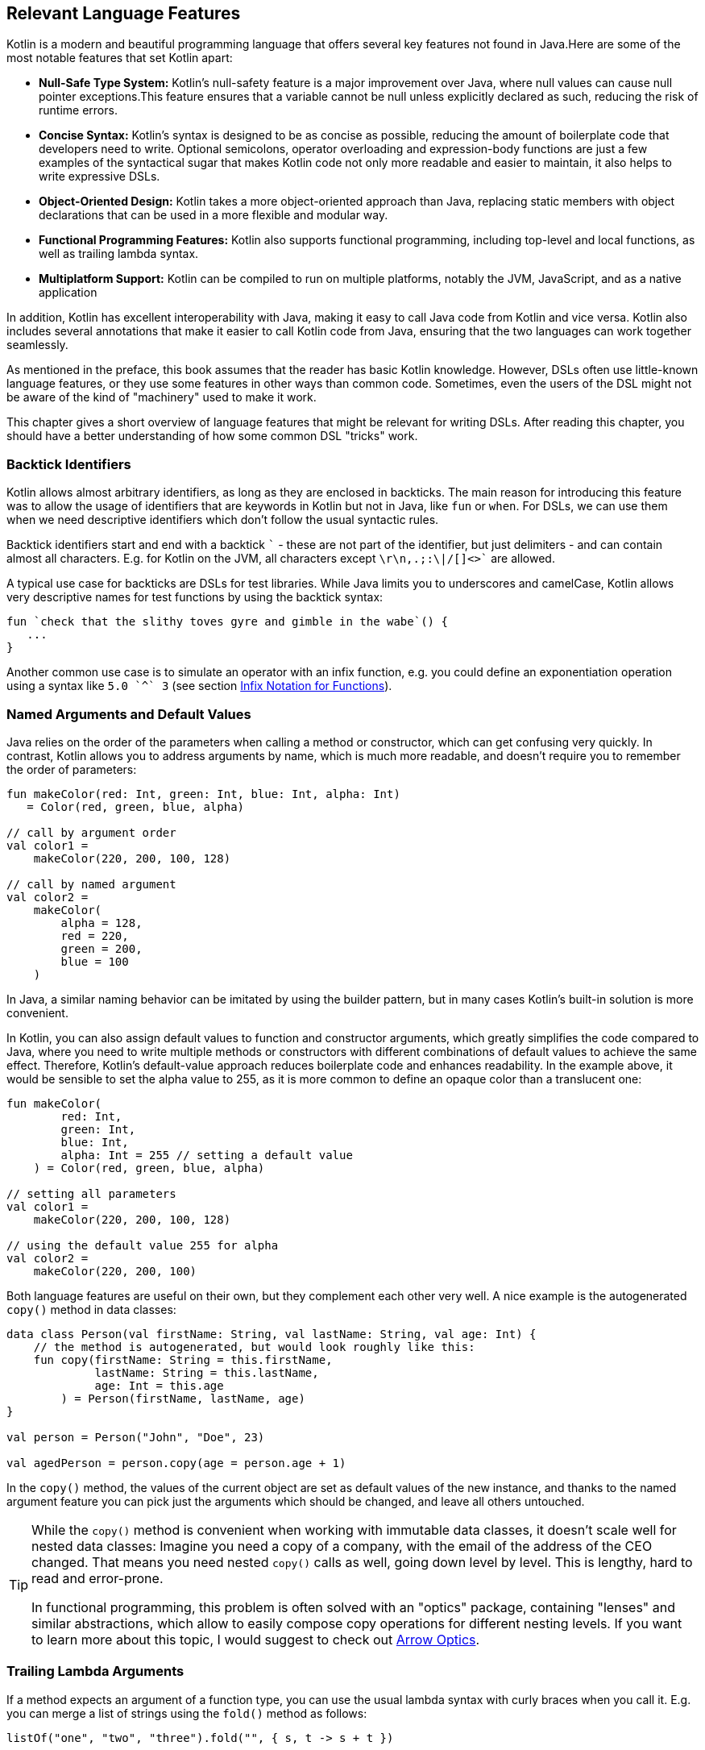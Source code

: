 [#relevant_language_features]
== Relevant Language Features

Kotlin is a modern and beautiful programming language that offers several key features not found in Java.Here are some of the most notable features that set Kotlin apart:

* *Null-Safe Type System:* Kotlin's null-safety feature is a major improvement over Java, where null values can cause null pointer exceptions.This feature ensures that a variable cannot be null unless explicitly declared as such, reducing the risk of runtime errors.
* *Concise Syntax:* Kotlin's syntax is designed to be as concise as possible, reducing the amount of boilerplate code that developers need to write. Optional semicolons, operator overloading and expression-body functions are just a few examples of the syntactical sugar that makes Kotlin code not only more readable and easier to maintain, it also helps to write expressive DSLs.
* *Object-Oriented Design:* Kotlin takes a more object-oriented approach than Java, replacing static members with object declarations that can be used in a more flexible and modular way.
* *Functional Programming Features:* Kotlin also supports functional programming, including top-level and local functions, as well as trailing lambda syntax.
* *Multiplatform Support:* Kotlin can be compiled to run on multiple platforms, notably the JVM, JavaScript, and as a native application

In addition, Kotlin has excellent interoperability with Java,(((Java InterFoperability))) making it easy to call Java code from Kotlin and vice versa. Kotlin also includes several annotations that make it easier to call Kotlin code from Java, ensuring that the two languages can work together seamlessly.

As mentioned in the preface, this book assumes that the reader has basic Kotlin knowledge. However, DSLs often use little-known language features, or they use some features in other ways than common code. Sometimes, even the users of the DSL might not be aware of the kind of "machinery" used to make it work.

This chapter gives a short overview of language features that might be relevant for writing DSLs. After reading this chapter, you should have a better understanding of how some common DSL "tricks" work.

[#backtickIdentifiers]
=== Backtick Identifiers (((Backtick Notation)))

Kotlin allows almost arbitrary identifiers, as long as they are enclosed in backticks. The main reason for introducing this feature was to allow the usage of identifiers that are keywords in Kotlin but not in Java, like `fun` or `when`. For DSLs, we can use them when we need descriptive identifiers which don't follow the usual syntactic rules.

Backtick identifiers start and end with a backtick `{backtick}` - these are not part of the identifier, but just delimiters - and can contain almost all characters. E.g. for Kotlin on the JVM, all characters except `\r\n,.;:\|/[]<>{backtick}` are allowed.

A typical use case for backticks are DSLs for test libraries. While Java limits you to underscores and camelCase, Kotlin allows very descriptive names for test functions by using the backtick syntax:

[source,kotlin]
----
fun `check that the slithy toves gyre and gimble in the wabe`() {
   ...
}
----

Another common use case is to simulate an operator with an infix function, e.g. you could define an exponentiation operation using a syntax like `5.0 {backtick}^{backtick} 3` (see section <<infix_notation, Infix Notation for Functions>>).

=== Named Arguments (((Named Arguments))) and Default Values (((Default Values)))

Java relies on the order of the parameters when calling a method or constructor, which can get confusing very quickly. In contrast, Kotlin allows you to address arguments by name, which is much more readable, and doesn't require you to remember the order of parameters:

[source,kotlin]
----
fun makeColor(red: Int, green: Int, blue: Int, alpha: Int)
   = Color(red, green, blue, alpha)

// call by argument order
val color1 =
    makeColor(220, 200, 100, 128)

// call by named argument
val color2 =
    makeColor(
        alpha = 128,
        red = 220,
        green = 200,
        blue = 100
    )
----

In Java, a similar naming behavior can be imitated by using the builder pattern, but in many cases Kotlin's built-in solution is more convenient.

In Kotlin, you can also assign default values to function and constructor arguments, which greatly simplifies the code compared to Java, where you need to write multiple methods or constructors with different combinations of default values to achieve the same effect. Therefore, Kotlin's default-value approach reduces boilerplate code and enhances readability. In the example above, it would be sensible to set the alpha value to 255, as it is more common to define an opaque color than a translucent one:

[source,kotlin]
----
fun makeColor(
        red: Int,
        green: Int,
        blue: Int,
        alpha: Int = 255 // setting a default value
    ) = Color(red, green, blue, alpha)

// setting all parameters
val color1 =
    makeColor(220, 200, 100, 128)

// using the default value 255 for alpha
val color2 =
    makeColor(220, 200, 100)
----

Both language features are useful on their own, but they complement each other very well. A nice example is the autogenerated `copy()` method (((Copy Method))) in data classes: (((Data Classes)))

[source,kotlin]
----
data class Person(val firstName: String, val lastName: String, val age: Int) {
    // the method is autogenerated, but would look roughly like this:
    fun copy(firstName: String = this.firstName,
             lastName: String = this.lastName,
             age: Int = this.age
        ) = Person(firstName, lastName, age)
}

val person = Person("John", "Doe", 23)

val agedPerson = person.copy(age = person.age + 1)
----

In the `copy()` method, the values of the current object are set as default values of the new instance, and thanks to the named argument feature you can pick just the arguments which should be changed, and leave all others untouched.

(((Lenses)))
[TIP]
====
While the `copy()` method is convenient when working with immutable data classes, it doesn't scale well for nested data classes: Imagine you need a copy of a company, with the email of the address of the CEO changed. That means you need nested `copy()` calls as well, going down level by level. This is lengthy, hard to read and error-prone.

In functional programming, this problem is often solved with an "optics" package, containing "lenses" and similar abstractions, which allow to easily compose copy operations for different nesting levels. If you want to learn more about this topic, I would suggest to check out https://arrow-kt.io/learn/immutable-data/intro[Arrow Optics].
====

=== Trailing Lambda Arguments (((Trailing Lambda)))

If a method expects an argument of a function type, you can use the usual lambda syntax with curly braces when you call it. E.g. you can merge a list of strings using the `fold()` method as follows:

[source,kotlin]
----
listOf("one", "two", "three").fold("", { s, t -> s + t })
----

However, if such an argument comes last, you can "pull it out" of the argument list, and append it inside its curly braces:

[source,kotlin]
----
listOf("one", "two", "three").fold("") {
   s, t -> s + t
}
----

In case the function type is the only argument, you don't have to write the empty parentheses. The `map()` method is an example for a method with a single lambda argument:

[source,kotlin]
----
listOf("one", "two", "three").map {
    s -> s.length
}
----

While this syntactic sugar might not look very impressive at first glance, it allows to write very natural looking DSLs for nested structures. Here is an example from the Kotlin documentation:

[source,kotlin]
.https://kotlinlang.org/docs/type-safe-builders.html#how-it-works
----
html {
    head {
        title {+"XML encoding with Kotlin"}
    }
    // ...
}
----

=== Varargs (((Varargs)))

Varargs (from "variable arguments") are a useful feature in both Java and Kotlin, allowing methods to accept a variable number of arguments. However, Kotlin has made several improvements to varargs, making them safer and more convenient to use.

One of the main improvements in Kotlin is that the syntax for varargs is now unambiguous. In Java, it was sometimes difficult to tell whether an array was intended to be a single argument for a vararg, or if its elements should be used as individual arguments. Kotlin addressed this problem by introducing the unary "spread operator" `*`, which indicates that the elements of an array (and not the array itself) should be used as arguments for a vararg.

Furthermore, Kotlin allows for a more flexible use of varargs. You can freely combine single-value arguments with elements from spread arrays, which looks like this:

[source,kotlin]
----
val someArray = arrayOf(4, 6, 8)
val list = listOf(2, 0, *someArray, 5) // contains 2, 0, 4, 6, 8, 5
----

==== Vararg Position and Trailing Lambda Syntax

In contrast to Java, where a vararg must always occur as last argument, Kotlin allows to put the vararg anywhere, even though you might need to use named arguments in order to avoid ambiguity:

[source,kotlin]
----
fun varargMethod(vararg numbers: Int, someString: String) { ... }

varargMethod(1, 2, 3, someString = "Hi!")
----

Note that varargs can't be assigned one by one when referred by a named arguments, but have to be bundled up in an array instead:

[source,kotlin]
----
varargMethod(
    someString = "Hi!",
    numbers = intArrayOf(1, 2, 3)
)
----

At first glance, having the choice to put varargs wherever you want doesn't seem to be terribly useful. But there is one particular use case which is very interesting from a DSL design perspective: You can put a vararg as second to last argument before a trailing lambda argument.

[source,kotlin]
----
fun varargAndLambda(someString: String, vararg numbers: Int, block: () -> Unit) { ... }

varargAndLambda("Hi!", 1, 2, 3) {
    ...
}
----

As the code snippet shows, in this case there are no named arguments required.

=== Property-Syntax (((Properties)))

Kotlin allows to control how properties are read and written. This makes it easy to hide DSL functionality in plain sight. A straightforward example is checking preconditions before setting a value:

[source,kotlin]
----
class TemperatureSensor {
    var celsius: Double = 0.0
        set(value) {
            require(value >= -273.15) { "Temperature is under absolute zero." }
            field = value
        }
}
----

Similarly, you can perform additional actions when reading a value (or even change the return value itself):

[source,kotlin]
----
class SensitiveData {
    val logger = Logger.getLogger(this::class.java.name)

    var secretValue: Int = 42
        get() {
            logger.info("Access to secret value $field at ${LocalDateTime.now()}")
            return field
        }
}
----

There are many more things you can do with properties, like caching, lazy evaluation, delegation to other properties or input sanitation. Later in the <<extensions_and_receivers, Extensions and Receivers>> section we'll discuss another use of the property syntax.

[#extensions_and_receivers]
=== Extensions (((Extensions))) and Receivers (((Receivers)))

One of the most important Kotlin features for DSL design are extension functions, lambdas and properties, which allow to add functionality to existing classes - even final ones - without touching them. These extensions are stand-alone constructs operating on a so-called receiver, which is the target class they are extending. The function body is put in the scope of the receiver, so you can access its public fields, methods etc., and you can also refer to the receiver itself using `this`. Here is how an extension function looks like:

[source,kotlin]
----
fun Int.digits(base: Int = 10): List<Int> =
    generateSequence(this.absoluteValue) {
        (it / base).takeIf { it > 0 }
    }.map { it % base }.toList().reversed()

val zero = 0.digits() // [0]
val taxiCab = 1729.digits() // [1, 7, 2, 9]
val taxiBin = 1729.digits(2) // [1, 1, 0, 1, 1, 0, 0, 0, 0, 0, 1]
val taxiHex = 1729.digits(16) //[6, 12, 1]
----

From the user's point of view, the call with receiver looks exactly how a normal method call (or property access) on a receiver instance would look like. This makes extension functions a great tool for adding DSL features to classes that you have no control over. A great example are the `apply()`, `run()`, `let()` and `also()` functions in the Kotlin API, which make it easier to use e.g. expression body syntax for functions, or succinct variable assignments.

.Extension Method History
****
Extension methods, initially introduced in C#, found their way into Kotlin as "extension functions", especially with the seamless integration of Java classes into the Kotlin ecosystem in mind. This approach was chosen over Scala's implicit conversion approach, which, although more powerful, was deemed more complex to comprehend and manage. The advantages of extension methods became so evident that they were incorporated in Scala 3 as well. It is safe to say that extension methods are an important and successful advancement in contemporary object-oriented programming.
****

[#typeNarrowing]
==== Type Narrowing (((Type Narrowing)))

Interestingly, generic extension functions have a capability that normal instance methods don't have: They can fixate generic parameters on a certain type, narrowing down the range of possible receivers. Here is an example for calculating the product of numbers as an extension function for a list:

[source,kotlin]
----
fun List<Double>.product() = fold(1.0, Double::times)

val p = listOf(1.0, 2.0, 3.0).product()  // p == 6.0
----

The call to `Double::times` is only possible because the receiver is not just any list, but specifically a `List<Double>`, and this additional type information is also carried over to the function body. This feature of extension methods can be used in DSLs for performing compile-time checks.

==== Loan Pattern (((Loan Pattern)))

.What is the Loan Pattern?
****
The Loan Pattern is a design pattern in object-oriented programming that involves encapsulating the usage of a resource (such as a database connection or file handle) within a limited scope or block of code. The pattern is designed to ensure that the resource is properly acquired, used, and released, without the risk of resource leaks or conflicts with other code that may be accessing the same resource.

In essence, the Loan Pattern involves creating a resource object or acquiring a resource handle at the beginning of a block of code, using the resource as needed within the block, and then releasing or disposing of the resource at the end of the block. This ensures that the resource is only used for the duration of the block, and that it is properly cleaned up when the block completes, even if an error or exception occurs during the block.

The Loan Pattern is particularly useful when resources are limited or expensive to acquire. It can also help to improve the maintainability and robustness of code, by making it easier to reason about the usage of resources and ensuring that they are properly managed throughout the program.
****

Lambdas can have receivers too, which is practical when applying the Loan Pattern. Using this pattern can be beneficial in DSLs, as it helps to control the life-cycle of the receiver class, and to hide the steps necessary for initializing and finalizing the instance creation or operation.

Take for instance the well known `java.util.StringBuilder` class. It allows to do perform complex String operations, but in order to use it, you need to construct it, and to call its `toString()` method at the end. When applying the Loan Pattern, these steps can be hidden, and the code looks cleaner:

[source,kotlin]
----
val theUsualWay: String = StringBuilder()
    .append("World")
    .insert(0, "Hello ")
    .append('!')
    .toString()

// the extension method
fun sb(block: StringBuilder.() -> Unit): String =
    StringBuilder()
        .apply { block(this) }
        .toString()

val usingTheLoanPattern: String = sb {
    append("World")
    insert(0, "Hello ")
    append('!')
}
----

Building DSLs based on this pattern is very common, as it has several advantages over the classic builder pattern.

[#dslMarker]
==== The @DslMarker annotation (((@DslMarker)))

When you nest several extension functions, the overlapping scopes can pose a problem: Things visible in the outer code blocks are also visible in the inner ones. E.g. in a DSL for HTML generation, one could write:

[source,kotlin]
----
html {
    head {...}
    body {
        head {} // ouch, head() is defined in html's scope, but also visible here
    }
}
----

To avoid this problem, Kotlin provides a mechanism for scope control:

* Define a custom annotation
* Annotate this annotation with `@DslMarker`
* Mark all involved receiver classes (or a common super class) with your annotation
* Now, you can't directly access elements from the outer scope. You still can refer them indirectly, e.g. using the syntax `this@html.head{...}`

In our example, such an annotation could look like this:

[source,kotlin]
----
@DslMarker
annotation class HtmlMarker
----

When the receiver classes of the lambda arguments of the `head()` and `body()` functions are annotated with `@HtmlMarker`, the example above wouldn't compile any longer.

==== Extension properties (((Extension Property)))

You can not only define extension functions and lambdas, but also extension properties. Generally, they aren't used nearly as much as extension functions, but they can help to beautify DSLs, as they don't require to write empty parentheses. In the following example, we want to create a custom `Amount` class by adding extension properties for the different currencies to `Double`:

[source,kotlin]
----
data class Amount(val value: BigDecimal, val currency: String)

val Double.USD
    get() = Amount(this.toBigDecimal(), "USD")

val Double.EUR
    get() = Amount(this.toBigDecimal(), "EUR")

val usdAmount: Amount = 22.46.USD

val eurAmount: Amount = 17.11.EUR
----

With an extension function, the best syntax we could achieve is `22.46.USD()`, but the parentheses are no longer needed when using extension properties.

==== Context Receivers (((Context Receivers)))

https://github.com/Kotlin/KEEP/blob/master/proposals/context-receivers.md[Context receivers] are still an experimental feature in Kotlin, so some details could change in the future. We won't use them in this book, but they are an interesting concept, and might turn out very useful for writing DSLs. The basic idea is to get a class providing a certain service into scope:

[source,kotlin]
----
interface EnvironmentContext {
    fun getProperty(name: String): String
}

context(EnvironmentContext)
fun methodWithContext() {
    val userName = getProperty("userName")
    ...
}
----

Here, `methodWithContext()` can access members of the given `EnvironmentContext` class, similar as in an extension function. The difference is that you don't call the method on an instance of the context, it is just available. This also allows to have multiple contexts in scope.

To call `methodWithContext()`, an `EnvironmentContext` implementation must be provided:

[source,kotlin]
----
fun test() {
    val environmentContext = EnvironmentContextImpl()
    with(environmentContext) {
        methodWithContext()
    }
}
----

Context receivers in Kotlin share similarities with extension functions but lean more towards the concept of dependency injection. They come into play when there's a need to incorporate global information within a specific scope while maintaining flexibility to accommodate different versions. By using a context receiver to offer DSL functionality, you gain control over the scope, can influence the general behavior of the DSL and can prevent potential name conflicts.

=== Operator Overloading (((Operator Overloading)))

Kotlin allows operator overloading, but is conservative in the sense that it permits only a fixed set of operators.

NOTE: The boolean operators `&&` and `||`, the access operators `.`, `?.` and `!!`, the (unary) spread operator `*` and the Elvis operator `?:` cannot be overloaded.

Some overloading functions require specific return types. The type `R` is used in the following tables to indicate that there are no such restrictions.

==== Unary Operators (((Unary Operator)))

[cols="1a,2a,3a"]
|===
|Operator |Overwriting Function | Remarks

| `+a` | `fun A.unaryPlus(): R` |
| `-a` | `fun A.unaryMinus(): R` |
| `!a` | `fun A.not(): R` |
| `++a` | `fun A.inc(): A`| Assigns the result to `a` and returns it
| `a++` | `fun A.inc(): A`| Assigns the result to `a` and returns the original value
| `--a` | `fun A.dec(): A`| Assigns the result to `a` and returns it
| `a--` | `fun A.dec(): A`| Assigns the result to `a` and returns the original value
|===

==== Binary Arithmetic Operators (((Binary Operator)))

[cols="1a,2a,3a"]
|===
|Operator |Overwriting Function | Remarks

| `a + b` | `fun A.plus(b: B): R` |
| `a - b` | `fun A.minus(b: B): R` |
| `a * b` | `fun A.times(b: B): R` |
| `a / b` | `fun A.div(b: B): R`|
| `a % b` | `fun A.rem(b: B): R`| Until Kotlin 1.1, `mod` was used, but is now deprecated.
|===

When these operators are defined, `a` is mutable, and left hand side and right hand side have matching types (`B` is a subtype of `A`), they can be also used in the assignments  `+=`, `-=`, `*=`, `/=` and `%=`.

When you don't want the normal binary form, but only the assignment, you can define it explicitly:

[cols="1a,2a,3a"]
|===
|Operator |Overwriting Function | Remarks

| `a += b` | `fun A.plusAssign(b: B): Unit` |
| `a -= b` | `fun A.minusAssign(b: B): Unit` |
| `a *= b` | `fun A.timesAssign(b: B): Unit` |
| `a /= b` | `fun A.divAssign(b: B): Unit`|
| `a %= b` | `fun A.remAssign(b: B): Unit`|
|===

Again, `a` must be mutable, `B` must be a subtype of `A`. Also, the return type for the function must be `Unit`. Having both the binary and the assignment version of an operator in scope leads to an ambiguity error.

==== Range (((Range Operator))) and In Operators (((In Operator)))

[cols="1a,2a,3a"]
|===
|Operator |Overwriting Function | Remarks

| `a .. b` | `fun A.rangeTo(b: B): R` |
| `a ..< b` | `fun A.rangeUntil(b: B): R` | Introduced in Kotlin 1.8, experimental in 1.7.20
| `a in b` | `fun B.contains(a: A): R` | Defines also `!in`.
|===

The `..<` operator is new, and is thought as a replacement for the `until` infix function.

==== Index Access (((Index Access Operator))) and Invoke Operators (((Invoke Operator)))

[cols="1a,2a,3a"]
|===
|Operator |Overwriting Function | Remarks

| `a[b]` | `fun A.get(b: B): R` |
| `a[b, c]` | `fun A.get(b: B, c: C): R` | Or more arguments
| `a[b] = x` | `fun A.set(b: B, x: X): Unit` |
| `a[b, c] = x` | `fun A.set(b: B, c: C, x: X): Unit` | Or more arguments
| `a()` | `fun A.invoke(): R` |
| `a(b)` | `fun A.invoke(b: B): R` |
| `a(b, c)` | `fun A.invoke(b: B, c: C): R` | Or more arguments
|===

Note that the index access operator `[]` requires at least one element, while the invoke operator `()` can be also used without arguments.

==== Equality (((Equality Operator))) and Comparison Operators (((Comparison Operator)))

[cols="1a,2a,3a"]
|===
|Operator |Overwriting Function | Remarks

| `a == b` | `fun equals(b: Any): Boolean` | Must be defined in `class A`. Also defines `!=`.
| `a < b` | `fun A.compareTo(b: B): Int` | Evaluates `a.compareTo(b) < 0`
| `a <{zwsp}= b` | `fun A.compareTo(b: B): Int` | Evaluates `a.compareTo(b) <{zwsp}= 0`
| `a > b` | `fun A.compareTo(b: B): Int` | Evaluates `a.compareTo(b) > 0`
| `a >= b` | `fun A.compareTo(b: B): Int` | Evaluates `a.compareTo(b) >= 0`
|===

==== Overload Responsibly

While overloaded operators can be a powerful tool in designing DSLs, it is important to use them judiciously and with care. While there are many potential applications for overloaded operators, it is important to ensure that there is some clear association or analogy between the operation being performed and the chosen operator.

For example, using the `/` operator to concatenate file paths makes sense, as it is a common path separator. Similarly, using the unary `+` operator to "add" a single value inside a trailing lambda block has become a standard convention. And using `..` instead of `:` may be acceptable due to its visual similarity.

However, at some point overloading operators can become confusing or even counterproductive. For example, using the `!` operator to invert a matrix may be a stretch, as it does not have a clear association with matrix inversion. In general, it is important to avoid being too clever when designing a DSL, as users may not have the same associations or understandings of certain symbols or operators.

One solution is to use meaningful infix functions (((Infix Notation))) with expressive names instead of relying solely on overloaded operators. While this may be less concise, it can make code easier to understand and less prone to confusion. Ultimately, the goal should be to create a DSL that is intuitive and easy to use, without sacrificing clarity or consistency.

[#infix_notation]
=== Infix Notation for Functions (((Infix Notation)))

The infix notation allows names of functions to be used like binary operators. Well-known examples in the Kotlin API include `to` for creating pairs, and `until` and `downTo` for creating ranges.

The respective function must be an extension function with one argument.The receiver becomes the left-hand side and the argument becomes the right-hand side of the operator.Note that you can still use the normal function call syntax. Here is an example for checking preconditions:

[source,kotlin]
----
infix fun <T> T.shouldBe(expected: T) {
    require(this == expected)
}

fun testIfExpected(s: String) {
    s.shouldBe("expected") // normal syntax
    s shouldBe "expected" // infix syntax
}
----

A weakness of the infix notation is that you can't explicitly specify generics. In this case, you can fall back to the normal function call syntax - but users of the DSL might not know this.

As already mentioned, combining infix and backtick notation allows to define at least visually new "operators":

[source,kotlin]
----
infix fun Double.`^`(exponent: Int) = this.pow(exponent)

val result = 1.2 `^` 3
----

[#functionalInterfaces]
=== Functional Interfaces (((Functional Interfaces))) (((SAM))) (((Single Abstract Method)))

Imagine you have an interface for checking strings, with a single abstract function, and you need an anonymous implementation:

[source,kotlin]
----
interface StringCheck {
    fun check(s: String): Boolean
}

val shortStringCheck = object : StringCheck {
    override fun check(s: String) = s.length < 10
}
----

Such code is quite ugly, and way too verbose to expect a DSL user to implement your interface this way. But as the interface has only a single abstract method (abbreviated as "SAM"), it can be written as a functional interface, which allows to use a simplified syntax to implement it anonymously:

[source,kotlin]
----
// note the "fun" keyword
fun interface StringCheck {
    fun check(s: String): Boolean
}

val shortStringCheck = StringCheck { s -> s.length < 10 }
----

The lambda will be automatically translated back to an implementation as shown above (this process is called a "SAM conversion"). I think you agree that this syntax looks much better, making it useful for DSLs.

=== Generics (((Generics)))

Generics are a useful abstraction over concrete types in all kinds of contexts, including DLS design. A specific use case is the implementation of compile time checks. Here is a simple example modelling currencies (similar to the code shown for extension properties):

[source,kotlin]
----
import java.math.BigDecimal

interface Euro
interface BritishPound

data class Currency<T>(val value: BigDecimal)

val Double.EUR
    get() = Currency<Euro>(this.toBigDecimal())

val Double.GBP
    get() = Currency<BritishPound>(this.toBigDecimal())

operator fun <T> Currency<T>.plus(that: Currency<T>) =
    copy(value = this.value + that.value)

val works = 3.1.EUR + 4.5.EUR // 7.6 €
val worksToo = 2.1.GBP + 4.2.GBP // 6.3 £

//this doesn't compile:
//val oops = 3.1.EUR + 4.5.GBP
----

Adding amounts of different currencies together isn't possible, because the definition of `+` ensures that both amounts belong to the same currency. The generic type parameter `T` is called a "phantom type", and this code is a very simple example for type-level programming.

[#typeLevelProgramming]
.Type-level Programming (((Type Level Programming))) and Phantom Types (((Phantom Types)))
****
*Type-level programming* is a programming paradigm where types themselves are used as values that can be manipulated and computed upon at compile-time, rather than just being used to check the correctness of program syntax and logic. In other words, type-level programming involves using types to encode complex computations and algorithms, which are evaluated by the compiler at compile-time instead of runtime. Type-level programming can be used to achieve a wide range of goals, such as improving program performance, reducing runtime errors, and enforcing stronger type constraints.

*Phantom types* are a type-level programming technique where a type is used to encode additional information about the data that it represents, without actually storing any data at runtime. Phantom types are types that have no values, but are used purely for their type-level information. They can be used to enforce stronger type constraints, such as ensuring that only certain operations are performed on certain types of data. This can help to reduce runtime errors and improve the safety of the program.
****

[#reifiedGenerics]
==== Reified Generics (((Generics))) (((Reified Generics)))

Kotlin offers a interesting feature called "reified generics", which helps to overcome Java's type erasure for generics on the JVM in some situations. Type erasure is a JVM technique that allows Java to check generics at compile time, while discarding type information at runtime. In contrast, reified generics in Kotlin make it possible to retain type information at runtime. This means that developers can perform type-safe operations at runtime without having to resort to workarounds or unsafe casts.

[source,kotlin]
----
inline fun <reified T> List<T>.combine(): Unit = when(T::class) {
    Int::class -> (this as List<Int>).sum()
    String::class -> (this as List<String>).fold("", String::plus)
    else -> this.toString()
}.let { println(it) }

fun main() {
    listOf<Int>().combine() // 0
    listOf(1,2,3).combine()  // 6
    listOf("x","y","z").combine() // xyz
    listOf(true, false).combine() // [true, false]
}
----

Note the expression `T::class`, which shouldn't work considering that type erasure eliminates any generic type information at runtime. However, the function is defined as an `inline` function, and the generic parameter `T` is marked as "reified". The details are beyond the scope of this book, but basically the inlining allows the compiler to obtain the generic type information from the place where the inlining is happening, and make it look like as there were no type erasure. It should be noted that inline functions are subjected to some restrictions and vary slightly from normal functions, e.g. regarding their return behavior.

=== Value Classes (((Value Classes)))

Value classes are a feature introduced in Kotlin 1.5 that allow developers to create lightweight, efficient classes that represent simple values. Value classes are designed to be used for values that are frequently used and require little to no additional functionality beyond what is already provided by the underlying data type.

In Kotlin, a value class is defined using the "value" modifier, and must have a single primary constructor with exactly one parameter. The parameter must be a non-nullable type, such as Int, Long, or String. Value classes cannot extend other classes, and they cannot be extended by other classes.

Value classes are optimized for performance, as they are designed to avoid the overhead of creating a full object instance whenever possible. Instead, the value of a value class is typically represented directly in memory or as a primitive type, depending on the underlying data type.

One of the main benefits of value classes is that they can be used to create more expressive and type-safe APIs. For example, a value class representing a specific measurement unit can help to ensure that only valid unit conversions are performed, and can help to catch errors at compile-time rather than runtime.

NOTE: For the JVM backend, a `@JvmInline` annotation is required, which may be no longer needed in the future. Further, the single constructor argument restriction might be dropped as well. This depends on the introduction of https://openjdk.org/projects/valhalla/[Project Valhalla], which aims to introduce value class functionality to Java.

[source,kotlin]
----
@JvmInline
value class Kilometers(val value: Double)

@JvmInline
value class Miles(val value: Double)

fun Kilometers.toMiles() : Miles =
    Miles(this.value * 0.6214)

val marathonInMiles = Kilometers(42.195).toMiles() // Miles(value=26.219973)
----

[#anonymous_objects]
=== Anonymous Objects (((Anonymous Objects)))

While anonymous objects have no name, they still have their own - also unnamed - type. Here is a somewhat silly example to illustrate this point:

[source,kotlin]
----
val greeting = object { fun sayHi() = "Hello!" }.sayHi()
----

The anonymous object hasn't the type `Any`, else we couldn't call `sayHi()` on it. It defines its own type, which exposes variables and functions defined inside it. For this reason anonymous objects can be used in DSLs as a setup-stage or environment for later calculations.

A DSL with a method that measures the durations of several calls and returns the average time taken could be written as follows:

[source,kotlin]
----
fun <T:Any> T.measureTime(block: T.() -> Unit): Double {
   val start = System.nanoTime()
   repeat(1000) { block() }
   val end = System.nanoTime()
   return (end - start) / 1000.0
}

val env = object { val x = complicatedStuff() }

val nsSomeCall = env.measureTime { someCall(x) }
val nsOtherCall = env.measureTime { otherCall(x) }
----

The required setup for the measuring runs is stored inside an anonymous object in the `env` variable.

[#annotations]
=== Annotations (((Annotations)))

You can write whole DSLs using annotations, but more often annotations can support DSLs, e.g. by describing out how certain fields or classes should be handled. They are especially powerful when your DSL shows a certain default behavior, but needs to consider some edge cases or exceptions, like "don't persist this property".

Another useful application for annotations is code generation(((Code Generation))). E.g. the AutoDSL library (((AutoDSL))) uses the information provided via annotations to construct the DSL classes for you.

.Annotation Processors (((Annotation Processors))) (((KSP))) (((kapt))) (((Kotlin Symbol Processing API)))
****
Annotation processors allow to execute custom processor code during the build process, according to the annotations present in the application code. Kotlin features two annotation processors, the older https://kotlinlang.org/docs/kapt.html[kapt], which won't be developed further, and the recommended https://kotlinlang.org/docs/ksp-overview.html[Kotlin Symbol Processing API] (KSP), which will be covered in <<chapter-12_generation.adoc#annotationProcessor,chapter 12>>.
****

[#reflection]
=== Reflection (((Reflection))) (((Kotlin-Reflect)))

Sometimes you need to inspect or deconstruct classes, call unknown methods, react to annotations etc., which can be done using reflection. If you need more than the most basic reflection in Kotlin, you have to import a separate dependency:

[source,kotlin]
.Gradle (.kts)
----
dependencies {
    implementation("org.jetbrains.kotlin:kotlin-reflect:1.8.10")
}
----

[source,xml]
.Maven
----
<dependencies>
  <dependency>
      <groupId>org.jetbrains.kotlin</groupId>
      <artifactId>kotlin-reflect</artifactId>
  </dependency>
</dependencies>
----

Depending on your use case, you might also consider alternatives like https://github.com/Kotlin/kotlinx.reflect.lite[kotlinx.reflect.lite].

=== Conclusion

This chapter provided a concise and high-level overview of numerous Kotlin language features that are relevant from a DSL standpoint. While further details can be explored in the comprehensive Kotlin documentation, this brief tour should have already given you a solid understanding of the extensive toolkit available for building DSLs. Kotlin offers remarkable creative freedom in this domain, empowering you to use your imagination to create powerful and intuitive DSLs.

